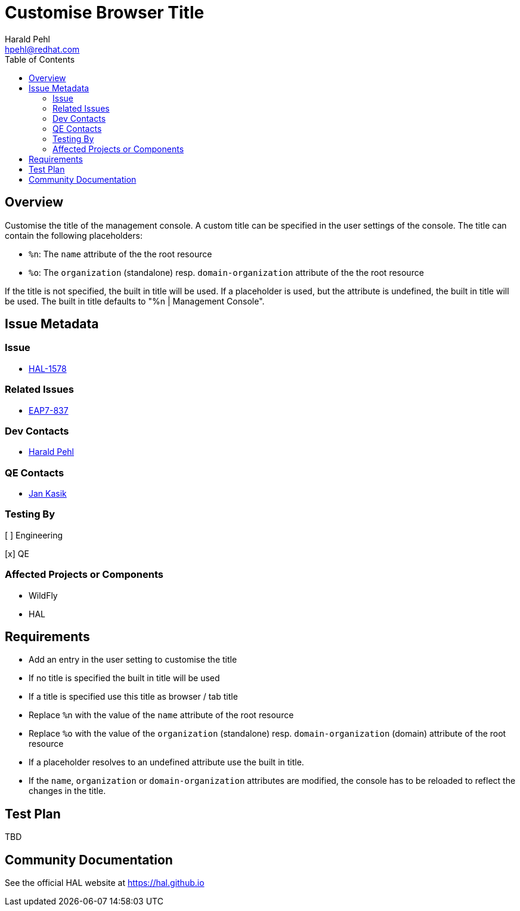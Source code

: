 = Customise Browser Title
:author:            Harald Pehl
:email:             hpehl@redhat.com
:toc:               left
:icons:             font
:idprefix:
:idseparator:       -
:issue-base-url:    https://issues.jboss.org/browse

== Overview

Customise the title of the management console. A custom title can be specified in the user settings of the console. The title can contain the following placeholders:

- `%n`: The `name` attribute of the the root resource
- `%o`: The `organization` (standalone) resp. `domain-organization` attribute of the the root resource

If the title is not specified, the built in title will be used. If a placeholder is used, but the attribute is undefined, the built in title will be used.
The built in title defaults to "%n | Management Console".

== Issue Metadata

=== Issue

* {issue-base-url}/HAL-1578[HAL-1578]

=== Related Issues

* {issue-base-url}/EAP7-837[EAP7-837]

=== Dev Contacts

* mailto:hpehl@redhat.com[Harald Pehl]

=== QE Contacts

* mailto:jkasik@redhat.com[Jan Kasik]

=== Testing By
    
[ ] Engineering
    
[x] QE

=== Affected Projects or Components

* WildFly
* HAL

== Requirements

- Add an entry in the user setting to customise the title
- If no title is specified the built in title will be used
- If a title is specified use this title as browser / tab title
- Replace `%n` with the value of the `name` attribute of the root resource
- Replace `%o` with the value of the `organization` (standalone) resp. `domain-organization` (domain) attribute of the root resource
- If a placeholder resolves to an undefined attribute use the built in title.
- If the `name`, `organization` or `domain-organization` attributes are modified, the console has to be reloaded to reflect the changes in the title.

== Test Plan

TBD

== Community Documentation

See the official HAL website at https://hal.github.io
